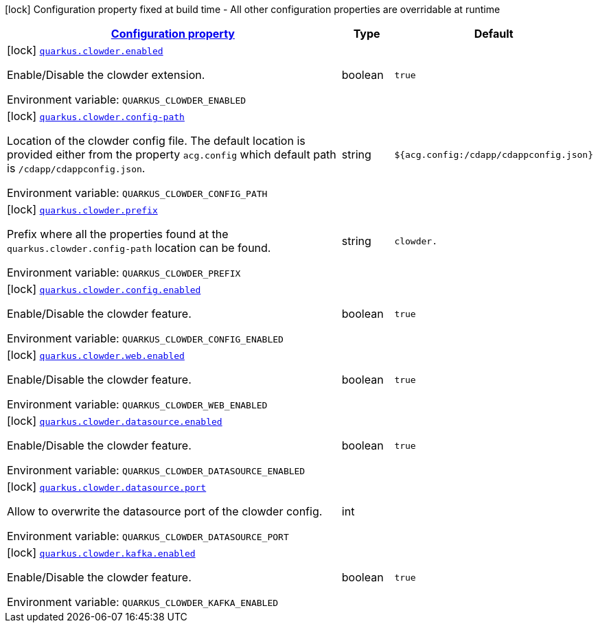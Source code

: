 
:summaryTableId: quarkus-clowder
[.configuration-legend]
icon:lock[title=Fixed at build time] Configuration property fixed at build time - All other configuration properties are overridable at runtime
[.configuration-reference.searchable, cols="80,.^10,.^10"]
|===

h|[[quarkus-clowder_configuration]]link:#quarkus-clowder_configuration[Configuration property]

h|Type
h|Default

a|icon:lock[title=Fixed at build time] [[quarkus-clowder_quarkus-clowder-enabled]]`link:#quarkus-clowder_quarkus-clowder-enabled[quarkus.clowder.enabled]`


[.description]
--
Enable/Disable the clowder extension.

ifdef::add-copy-button-to-env-var[]
Environment variable: env_var_with_copy_button:+++QUARKUS_CLOWDER_ENABLED+++[]
endif::add-copy-button-to-env-var[]
ifndef::add-copy-button-to-env-var[]
Environment variable: `+++QUARKUS_CLOWDER_ENABLED+++`
endif::add-copy-button-to-env-var[]
--|boolean 
|`true`


a|icon:lock[title=Fixed at build time] [[quarkus-clowder_quarkus-clowder-config-path]]`link:#quarkus-clowder_quarkus-clowder-config-path[quarkus.clowder.config-path]`


[.description]
--
Location of the clowder config file. The default location is provided either from the property `acg.config` which default path is `/cdapp/cdappconfig.json`.

ifdef::add-copy-button-to-env-var[]
Environment variable: env_var_with_copy_button:+++QUARKUS_CLOWDER_CONFIG_PATH+++[]
endif::add-copy-button-to-env-var[]
ifndef::add-copy-button-to-env-var[]
Environment variable: `+++QUARKUS_CLOWDER_CONFIG_PATH+++`
endif::add-copy-button-to-env-var[]
--|string 
|`${acg.config:/cdapp/cdappconfig.json}`


a|icon:lock[title=Fixed at build time] [[quarkus-clowder_quarkus-clowder-prefix]]`link:#quarkus-clowder_quarkus-clowder-prefix[quarkus.clowder.prefix]`


[.description]
--
Prefix where all the properties found at the `quarkus.clowder.config-path` location can be found.

ifdef::add-copy-button-to-env-var[]
Environment variable: env_var_with_copy_button:+++QUARKUS_CLOWDER_PREFIX+++[]
endif::add-copy-button-to-env-var[]
ifndef::add-copy-button-to-env-var[]
Environment variable: `+++QUARKUS_CLOWDER_PREFIX+++`
endif::add-copy-button-to-env-var[]
--|string 
|`clowder.`


a|icon:lock[title=Fixed at build time] [[quarkus-clowder_quarkus-clowder-config-enabled]]`link:#quarkus-clowder_quarkus-clowder-config-enabled[quarkus.clowder.config.enabled]`


[.description]
--
Enable/Disable the clowder feature.

ifdef::add-copy-button-to-env-var[]
Environment variable: env_var_with_copy_button:+++QUARKUS_CLOWDER_CONFIG_ENABLED+++[]
endif::add-copy-button-to-env-var[]
ifndef::add-copy-button-to-env-var[]
Environment variable: `+++QUARKUS_CLOWDER_CONFIG_ENABLED+++`
endif::add-copy-button-to-env-var[]
--|boolean 
|`true`


a|icon:lock[title=Fixed at build time] [[quarkus-clowder_quarkus-clowder-web-enabled]]`link:#quarkus-clowder_quarkus-clowder-web-enabled[quarkus.clowder.web.enabled]`


[.description]
--
Enable/Disable the clowder feature.

ifdef::add-copy-button-to-env-var[]
Environment variable: env_var_with_copy_button:+++QUARKUS_CLOWDER_WEB_ENABLED+++[]
endif::add-copy-button-to-env-var[]
ifndef::add-copy-button-to-env-var[]
Environment variable: `+++QUARKUS_CLOWDER_WEB_ENABLED+++`
endif::add-copy-button-to-env-var[]
--|boolean 
|`true`


a|icon:lock[title=Fixed at build time] [[quarkus-clowder_quarkus-clowder-datasource-enabled]]`link:#quarkus-clowder_quarkus-clowder-datasource-enabled[quarkus.clowder.datasource.enabled]`


[.description]
--
Enable/Disable the clowder feature.

ifdef::add-copy-button-to-env-var[]
Environment variable: env_var_with_copy_button:+++QUARKUS_CLOWDER_DATASOURCE_ENABLED+++[]
endif::add-copy-button-to-env-var[]
ifndef::add-copy-button-to-env-var[]
Environment variable: `+++QUARKUS_CLOWDER_DATASOURCE_ENABLED+++`
endif::add-copy-button-to-env-var[]
--|boolean 
|`true`


a|icon:lock[title=Fixed at build time] [[quarkus-clowder_quarkus-clowder-datasource-port]]`link:#quarkus-clowder_quarkus-clowder-datasource-port[quarkus.clowder.datasource.port]`


[.description]
--
Allow to overwrite the datasource port of the clowder config.

ifdef::add-copy-button-to-env-var[]
Environment variable: env_var_with_copy_button:+++QUARKUS_CLOWDER_DATASOURCE_PORT+++[]
endif::add-copy-button-to-env-var[]
ifndef::add-copy-button-to-env-var[]
Environment variable: `+++QUARKUS_CLOWDER_DATASOURCE_PORT+++`
endif::add-copy-button-to-env-var[]
--|int 
|


a|icon:lock[title=Fixed at build time] [[quarkus-clowder_quarkus-clowder-kafka-enabled]]`link:#quarkus-clowder_quarkus-clowder-kafka-enabled[quarkus.clowder.kafka.enabled]`


[.description]
--
Enable/Disable the clowder feature.

ifdef::add-copy-button-to-env-var[]
Environment variable: env_var_with_copy_button:+++QUARKUS_CLOWDER_KAFKA_ENABLED+++[]
endif::add-copy-button-to-env-var[]
ifndef::add-copy-button-to-env-var[]
Environment variable: `+++QUARKUS_CLOWDER_KAFKA_ENABLED+++`
endif::add-copy-button-to-env-var[]
--|boolean 
|`true`

|===